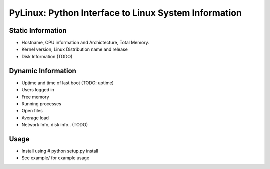 PyLinux: Python Interface to Linux System Information
=====================================================

Static Information
------------------

* Hostname, CPU information and Archictecture, Total Memory.
* Kernel version, Linux Distribution name and release
* Disk Information (TODO)


Dynamic Information
-------------------

* Uptime and time of last boot (TODO: uptime)
* Users logged in
* Free memory
* Running processes
* Open files
* Average load
* Network Info, disk info.. (TODO)

Usage
-----

* Install using # python setup.py install
* See example/ for example usage
